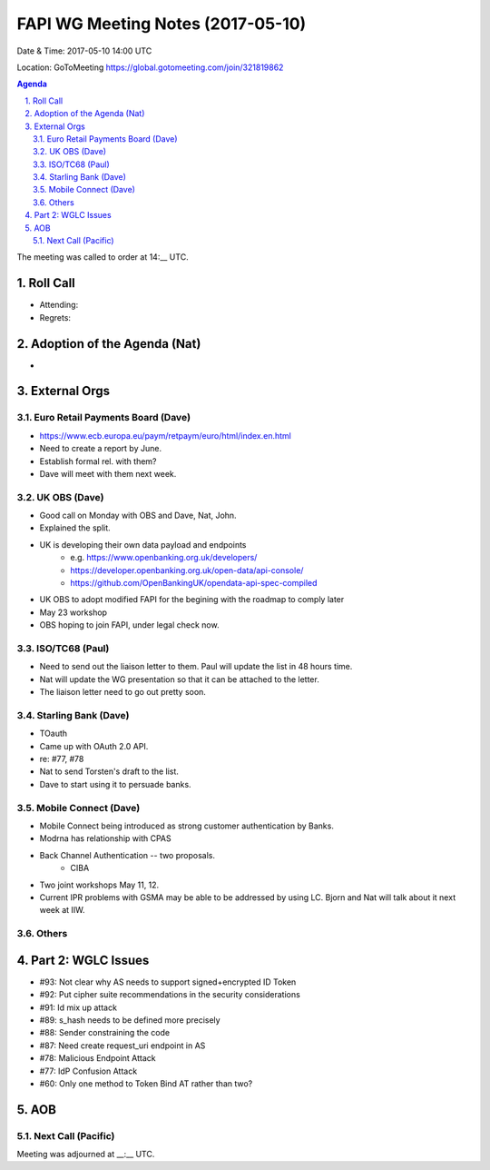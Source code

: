 ============================================
FAPI WG Meeting Notes (2017-05-10)
============================================
Date & Time: 2017-05-10 14:00 UTC

Location: GoToMeeting https://global.gotomeeting.com/join/321819862

.. sectnum:: 
   :suffix: .


.. contents:: Agenda

The meeting was called to order at 14:__ UTC. 

Roll Call
===========
* Attending: 

* Regrets: 

Adoption of the Agenda (Nat)
==================================
* 

External Orgs
================

Euro Retail Payments Board (Dave)
-------------------------------------
* https://www.ecb.europa.eu/paym/retpaym/euro/html/index.en.html
* Need to create a report by June. 
* Establish formal rel. with them? 
* Dave will meet with them next week. 

UK OBS (Dave)
-------------------------
* Good call on Monday with OBS and Dave, Nat, John. 
* Explained the split. 
* UK is developing their own data payload and endpoints
    * e.g. https://www.openbanking.org.uk/developers/
    * https://developer.openbanking.org.uk/open-data/api-console/
    * https://github.com/OpenBankingUK/opendata-api-spec-compiled
* UK OBS to adopt modified FAPI for the begining with the roadmap to comply later
* May 23 workshop
* OBS hoping to join FAPI, under legal check now. 

ISO/TC68 (Paul)
-------------------
* Need to send out the liaison letter to them. Paul will update the list in 48 hours time. 
* Nat will update the WG presentation so that it can be attached to the letter. 
* The liaison letter need to go out pretty soon. 

Starling Bank (Dave)
----------------------
* TOauth
* Came up with OAuth 2.0 API. 
* re: #77, #78
* Nat to send Torsten's draft to the list. 
* Dave to start using it to persuade banks. 

Mobile Connect (Dave)
-----------------------
* Mobile Connect being introduced as strong customer authentication by Banks. 
* Modrna has relationship with CPAS 
* Back Channel Authentication -- two proposals. 
    * CIBA
* Two joint workshops May 11, 12. 
* Current IPR problems with GSMA may be able to be addressed by using LC. Bjorn and Nat will talk about it next week at IIW. 

Others
------------


Part 2: WGLC Issues 
===========================
* #93: Not clear why AS needs to support signed+encrypted ID Token
* #92: Put cipher suite recommendations in the security considerations
* #91: Id mix up attack
* #89: s_hash needs to be defined more precisely
* #88: Sender constraining the code
* #87: Need create request_uri endpoint in AS
* #78: Malicious Endpoint Attack
* #77: IdP Confusion Attack
* #60: Only one method to Token Bind AT rather than two?


AOB
===========
Next Call (Pacific)
-----------------------

Meeting was adjourned at __:__ UTC.